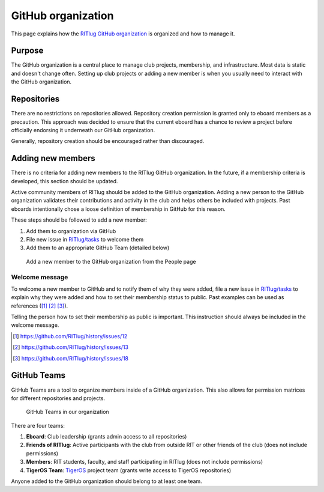 ###################
GitHub organization
###################

This page explains how the `RITlug GitHub organization`_ is organized and how
to manage it.


*******
Purpose
*******

The GitHub organization is a central place to manage club projects, membership,
and infrastructure. Most data is static and doesn't change often. Setting up
club projects or adding a new member is when you usually need to interact with
the GitHub organization.


************
Repositories
************

There are no restrictions on repositories allowed. Repository creation
permission is granted only to eboard members as a precaution. This approach was
decided to ensure that the current eboard has a chance to review a project
before officially endorsing it underneath our GitHub organization.

Generally, repository creation should be encouraged rather than discouraged.


******************
Adding new members
******************

There is no criteria for adding new members to the RITlug GitHub organization.
In the future, if a membership criteria is developed, this section should be
updated.

Active community members of RITlug should be added to the GitHub organization.
Adding a new person to the GitHub organization validates their contributions and
activity in the club and helps others be included with projects. Past eboards
intentionally chose a loose definition of membership in GitHub for this reason.

These steps should be followed to add a new member:

#. Add them to organization via GitHub
#. File new issue in `RITlug/tasks`_ to welcome them
#. Add them to an appropriate GitHub Team (detailed below)

.. figure:: /_static/img/github-org-add-member.png
   :alt: Add a new member to the GitHub organization from the People page

   Add a new member to the GitHub organization from the People page

Welcome message
===============

To welcome a new member to GitHub and to notify them of why they were added,
file a new issue in `RITlug/tasks`_ to explain why they were added and how to
set their membership status to public. Past examples can be used as references
([#f1]_ [#f2]_ [#f3]_).

Telling the person how to set their membership as public is important. This
instruction should always be included in the welcome message.

.. [#f1] https://github.com/RITlug/history/issues/12
.. [#f2] https://github.com/RITlug/history/issues/13
.. [#f3] https://github.com/RITlug/history/issues/18


************
GitHub Teams
************

GitHub Teams are a tool to organize members inside of a GitHub organization.
This also allows for permission matrices for different repositories and
projects.

.. figure:: /_static/img/github-org-teams.png
   :alt: GitHub Teams in our organization

   GitHub Teams in our organization

There are four teams:

#. **Eboard**: Club leadership (grants admin access to all repositories)

#. **Friends of RITlug**: Active participants with the club from outside RIT or
   other friends of the club (does not include permissions)

#. **Members**: RIT students, faculty, and staff participating in RITlug (does
   not include permissions)

#. **TigerOS Team**: `TigerOS`_ project team (grants write access to TigerOS
   repositories)

Anyone added to the GitHub organization should belong to at least one team.


.. _`RITlug GitHub organization`: https://github.com/RITlug
.. _`RITlug/tasks`: https://github.com/RITlug/tasks
.. _`TigerOS`: http://tigeros.ritlug.com/
